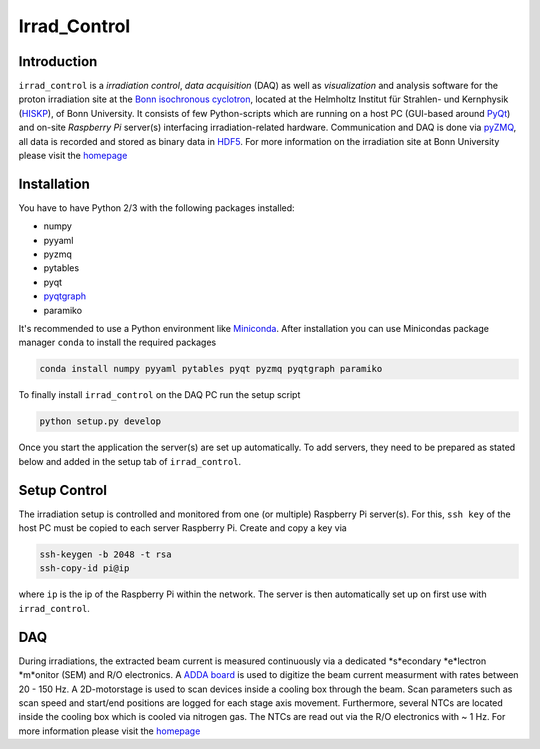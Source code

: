 ==================================
Irrad_Control
==================================

Introduction
============

``irrad_control`` is a *irradiation control*, *data acquisition* (DAQ) as well as *visualization* and analysis software for the proton irradiation site at the `Bonn isochronous cyclotron <https://www.zyklotron.hiskp.uni-bonn.de/zyklo_e/index.html>`_, located at the Helmholtz Institut für Strahlen- und Kernphysik (`HISKP <https://www.hiskp.uni-bonn.de/>`_), of Bonn University.
It consists of few Python-scripts which are running on a host PC (GUI-based around `PyQt <https://riverbankcomputing.com/software/pyqt/intro>`_) and on-site *Raspberry Pi* server(s) interfacing irradiation-related hardware.
Communication and DAQ is done via `pyZMQ <https://pyzmq.readthedocs.io/en/latest/>`_, all data is recorded and stored as binary data in `HDF5 <https://www.pytables.org/>`_.
For more information on the irradiation site at Bonn University please visit the `homepage <https://silab-bonn.github.io/irrad_control/>`_

Installation
============

You have to have Python 2/3 with the following packages installed:

- numpy
- pyyaml
- pyzmq
- pytables
- pyqt
- `pyqtgraph <http://pyqtgraph.org/>`_
- paramiko

It's recommended to use a Python environment like `Miniconda <https://conda.io/miniconda.html>`_. After installation you can use Minicondas package manager ``conda`` to install the required packages

.. code-block:: bash

   conda install numpy pyyaml pytables pyqt pyzmq pyqtgraph paramiko

To finally install ``irrad_control`` on the DAQ PC run the setup script

.. code-block:: bash

   python setup.py develop

Once you start the application the server(s) are set up automatically. To add servers, they need to be prepared as stated below and added in the setup tab of ``irrad_control``.

Setup Control
=============

The irradiation setup is controlled and monitored from one (or multiple) Raspberry Pi server(s). For this,
``ssh key`` of the host PC must be copied to each server Raspberry Pi. Create and copy a key via

.. code-block::

   ssh-keygen -b 2048 -t rsa
   ssh-copy-id pi@ip

where ``ip`` is the ip of the Raspberry Pi within the network. The server is then automatically set up on first use with ``irrad_control``.

DAQ
===

During irradiations, the extracted beam current is measured continuously via a dedicated *s*econdary *e*lectron *m*onitor (SEM) and R/O electronics.
A `ADDA board <https://www.waveshare.com/wiki/High-Precision_AD/DA_Board>`_ is used to digitize the beam current measurment with rates between 20 - 150 Hz.
A 2D-motorstage is used to scan devices inside a cooling box through the beam. Scan parameters such as scan speed and start/end positions are logged for each stage axis movement.
Furthermore, several NTCs are located inside the cooling box which is cooled via nitrogen gas. The NTCs are read out via the R/O electronics with ~ 1 Hz.
For more information please visit the `homepage <https://silab-bonn.github.io/irrad_control/>`_



